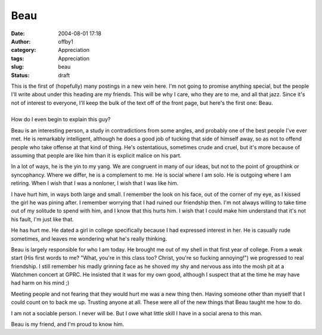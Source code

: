 Beau
####
:date: 2004-08-01 17:18
:author: offby1
:category: Appreciation
:tags: Appreciation
:slug: beau
:status: draft

| This is the first of (hopefully) many postings in a new vein here. I'm
  not going to promise anything special, but the people I'll write about
  under this heading are my friends. This will be why I care, who they
  are to me, and all that jazz. Since it's not of interest to everyone,
  I'll keep the bulk of the text off of the front page, but here's the
  first one: Beau.
| 
| How do I even begin to explain this guy?

Beau is an interesting person, a study in contradictions from some
angles, and probably one of the best people I've ever met. He is
remarkably intelligent, although he does a good job of tucking that side
of himself away, so as not to offend people who take offense at that
kind of thing. He's ostentatious, sometimes crude and cruel, but it's
more because of assuming that people are like him than it is explicit
malice on his part.

In a lot of ways, he is the yin to my yang. We are congruent in many of
our ideas, but not to the point of groupthink or syncophancy. Where we
differ, he is a complement to me. He is social where I am solo. He is
outgoing where I am retiring. When I wish that I was a nonloner, I wish
that I was like him.

I have hurt him, in ways both large and small. I remember the look on
his face, out of the corner of my eye, as I kissed the girl he was
pining after. I remember worrying that I had ruined our friendship then.
I'm not always willing to take time out of my solitude to spend with
him, and I know that this hurts him. I wish that I could make him
understand that it's not his fault, I'm just like that.

He has hurt me. He dated a girl in college specifically because I had
expressed interest in her. He is casually rude sometimes, and leaves me
wondering what he's really thinking.

Beau is largely responsible for who I am today. He brought me out of my
shell in that first year of college. From a weak start (His first words
to me? "What, you're in this class too? Christ, you're so fucking
annoying!") we progressed to real friendship. I still remember his madly
grinning face as he shoved my shy and nervous ass into the mosh pit at a
Watchmen concert at GPRC. He insisted that it was for my own good,
although I suspect that at the time he may have had harm on his mind ;)

Meeting people and not fearing that they would hurt me was a new thing
then. Having someone other than myself that I could count on to back me
up. Trusting anyone at all. These were all of the new things that Beau
taught me how to do.

I am not a sociable person. I never will be. But I owe what little skill
I have in a social arena to this man.

Beau is my friend, and I'm proud to know him.
